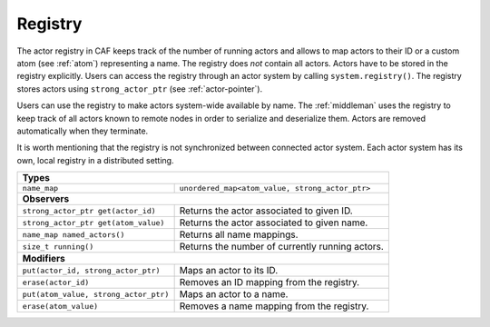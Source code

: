 .. _registry:

Registry
========

The actor registry in CAF keeps track of the number of running actors and allows
to map actors to their ID or a custom atom (see :ref:`atom`) representing a
name. The registry does *not* contain all actors. Actors have to be stored in
the registry explicitly. Users can access the registry through an actor system
by calling ``system.registry()``. The registry stores actors using
``strong_actor_ptr`` (see :ref:`actor-pointer`).

Users can use the registry to make actors system-wide available by name. The
:ref:`middleman` uses the registry to keep track of all actors known to remote
nodes in order to serialize and deserialize them. Actors are removed
automatically when they terminate.

It is worth mentioning that the registry is not synchronized between connected
actor system. Each actor system has its own, local registry in a distributed
setting.

+---------------------------------------+-------------------------------------------------+
| **Types**                                                                               |
+---------------------------------------+-------------------------------------------------+
| ``name_map``                          | ``unordered_map<atom_value, strong_actor_ptr>`` |
+---------------------------------------+-------------------------------------------------+
| **Observers**                                                                           |
+---------------------------------------+-------------------------------------------------+
| ``strong_actor_ptr get(actor_id)``    | Returns the actor associated to given ID.       |
+---------------------------------------+-------------------------------------------------+
| ``strong_actor_ptr get(atom_value)``  | Returns the actor associated to given name.     |
+---------------------------------------+-------------------------------------------------+
| ``name_map named_actors()``           | Returns all name mappings.                      |
+---------------------------------------+-------------------------------------------------+
| ``size_t running()``                  | Returns the number of currently running actors. |
+---------------------------------------+-------------------------------------------------+
| **Modifiers**                                                                           |
+---------------------------------------+-------------------------------------------------+
| ``put(actor_id, strong_actor_ptr)``   | Maps an actor to its ID.                        |
+---------------------------------------+-------------------------------------------------+
| ``erase(actor_id)``                   | Removes an ID mapping from the registry.        |
+---------------------------------------+-------------------------------------------------+
| ``put(atom_value, strong_actor_ptr)`` | Maps an actor to a name.                        |
+---------------------------------------+-------------------------------------------------+
| ``erase(atom_value)``                 | Removes a name mapping from the registry.       |
+---------------------------------------+-------------------------------------------------+
